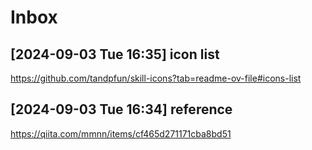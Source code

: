 * Inbox
** [2024-09-03 Tue 16:35] icon list
https://github.com/tandpfun/skill-icons?tab=readme-ov-file#icons-list

** [2024-09-03 Tue 16:34] reference
https://qiita.com/mmnn/items/cf465d271171cba8bd51

